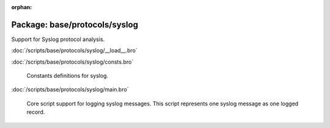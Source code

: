 :orphan:

Package: base/protocols/syslog
==============================

Support for Syslog protocol analysis.

:doc:`/scripts/base/protocols/syslog/__load__.bro`


:doc:`/scripts/base/protocols/syslog/consts.bro`

   Constants definitions for syslog.

:doc:`/scripts/base/protocols/syslog/main.bro`

   Core script support for logging syslog messages.  This script represents 
   one syslog message as one logged record.


